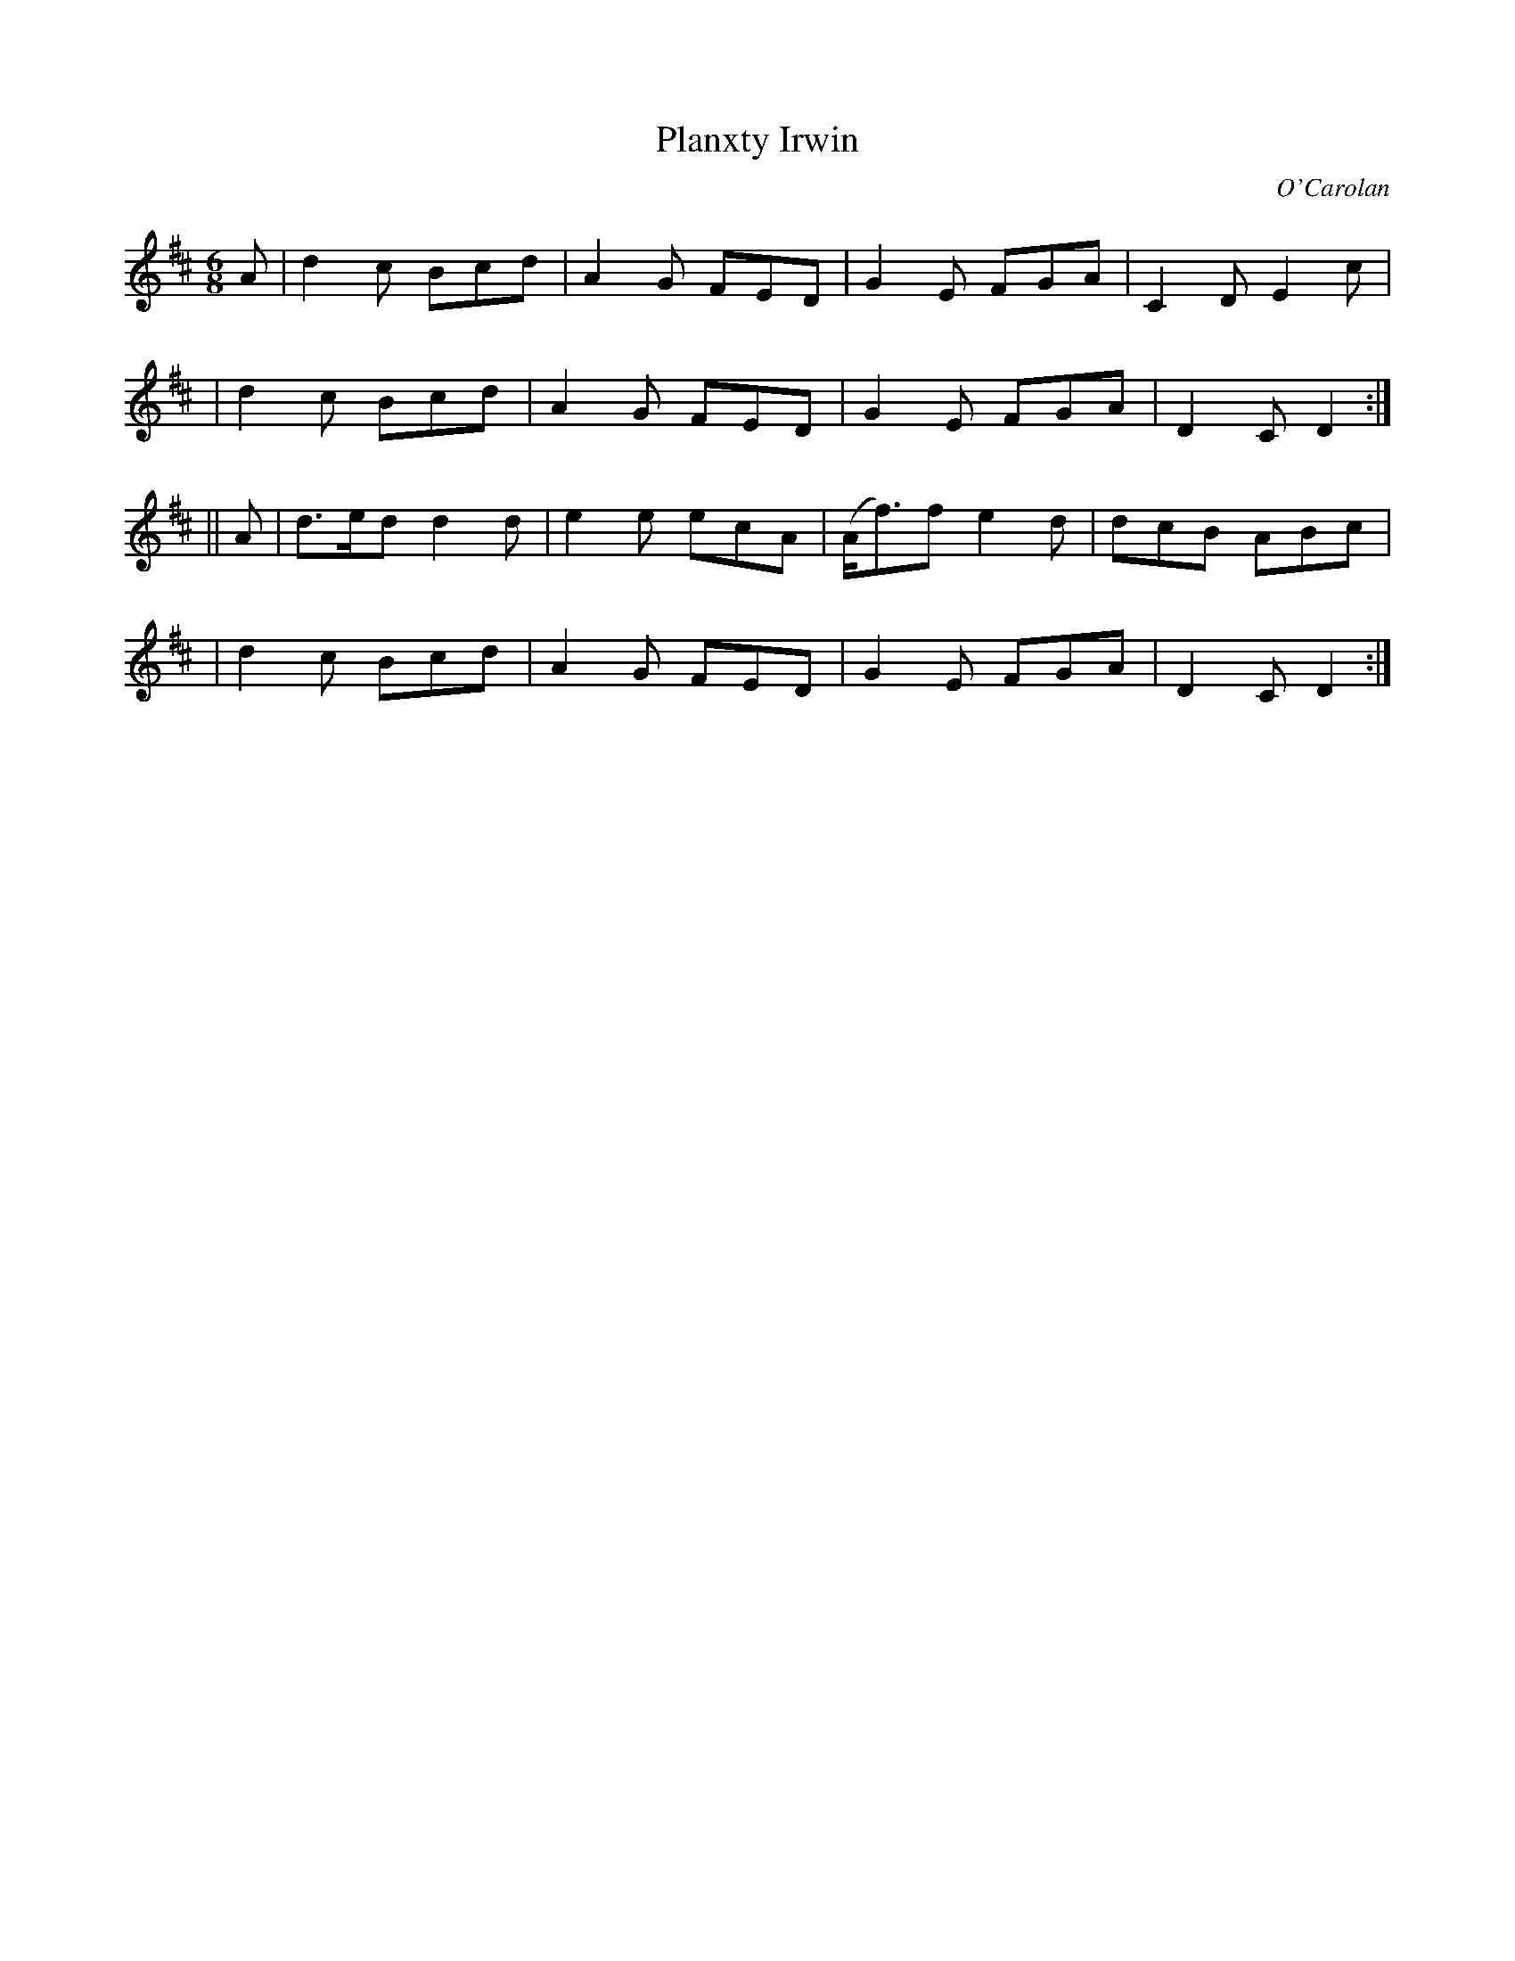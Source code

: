 X:677
T:Planxty Irwin
C:O'Carolan
B:O'Neill's 677
N:"Spirited"
M:6/8
L:1/8
K:D
A \
| d2c Bcd | A2G FED | G2E FGA | C2D E2c |
| d2c Bcd | A2G FED | G2E FGA | D2C D2 :|
|| A \
| d>ed d2d | e2e ecA | (A<f)f e2d | dcB ABc |
| d2c Bcd | A2G FED | G2E FGA | D2C D2 :|

